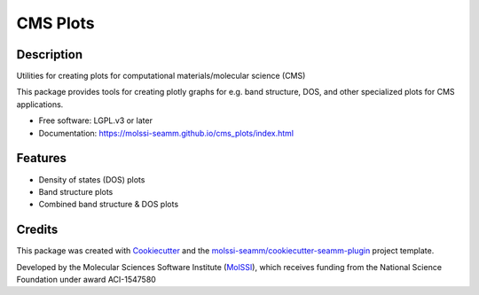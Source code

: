 =========
CMS Plots
=========

.. image:: https://img.shields.io/github/issues-pr-raw/molssi-seamm/cms_plots
   :target: https://github.com/molssi-seamm/cms_plots/pulls
   :alt: GitHub pull requests

.. image:: https://github.com/molssi-seamm/cms_plots/workflows/CI/badge.svg
   :target: https://github.com/molssi-seamm/cms_plots/actions
   :alt: Build Status

.. image:: https://codecov.io/gh/molssi-seamm/cms_plots/branch/master/graph/badge.svg
   :target: https://codecov.io/gh/molssi-seamm/cms_plots
   :alt: Code Coverage

.. image:: https://img.shields.io/lgtm/grade/python/g/molssi-seamm/cms_plots.svg?logo=lgtm&logoWidth=18
   :target: https://lgtm.com/projects/g/molssi-seamm/cms_plots/context:python
   :alt: Code Quality

.. image:: https://github.com/molssi-seamm/cms_plots/workflows/Documentation/badge.svg
   :target: https://molssi-seamm.github.io/cms_plots/index.html
   :alt: Documentation Status

.. image:: https://pyup.io/repos/github/molssi-seamm/cms_plots/shield.svg
   :target: https://pyup.io/repos/github/molssi-seamm/cms_plots/
   :alt: Updates for Dependencies

.. image:: https://img.shields.io/pypi/v/cms_plots.svg
   :target: https://pypi.python.org/pypi/cms_plots
   :alt: PyPi VERSION

Description
-----------

Utilities for creating plots for computational materials/molecular science (CMS)

This package provides tools for creating plotly graphs for e.g. band structure, DOS, and
other specialized plots for CMS applications.

* Free software: LGPL.v3 or later
* Documentation: https://molssi-seamm.github.io/cms_plots/index.html

Features
--------

* Density of states (DOS) plots
* Band structure plots
* Combined band structure & DOS plots


Credits
---------

This package was created with Cookiecutter_ and the
`molssi-seamm/cookiecutter-seamm-plugin`_ project template.

Developed by the Molecular Sciences Software Institute (MolSSI_),
which receives funding from the National Science Foundation under
award ACI-1547580

.. _Cookiecutter: https://github.com/audreyr/cookiecutter
.. _`molssi-seamm/cookiecutter-seamm-plugin`: https://github.com/molssi-seamm/cookiecutter-seamm-plugin
.. _MolSSI: https://molssi.org
